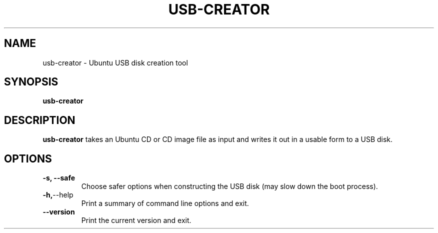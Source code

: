 .\"                                      Hey, EMACS: -*- nroff -*-
.\" First parameter, NAME, should be all caps
.\" Second parameter, SECTION, should be 1-8, maybe w/ subsection
.\" other parameters are allowed: see man(7), man(1)
.TH USB-CREATOR 8 "September  9, 2008" Ubuntu
.\" Please adjust this date whenever revising the manpage.
.\"
.\" Some roff macros, for reference:
.\" .nh        disable hyphenation
.\" .hy        enable hyphenation
.\" .ad l      left justify
.\" .ad b      justify to both left and right margins
.\" .nf        disable filling
.\" .fi        enable filling
.\" .br        insert line break
.\" .sp <n>    insert n+1 empty lines
.\" for manpage-specific macros, see man(7)
.SH NAME
usb-creator \- Ubuntu USB disk creation tool
.SH SYNOPSIS
.B usb-creator
.SH DESCRIPTION
\fBusb-creator\fP takes an Ubuntu CD or CD image file as input and writes it out in a usable form to a USB disk.
.SH OPTIONS
.TP
.B -s, --safe
Choose safer options when constructing the USB disk (may slow down the boot process).
.TP
.BR -h, --help
Print a summary of command line options and exit.
.TP
.BR --version
Print the current version and exit.
